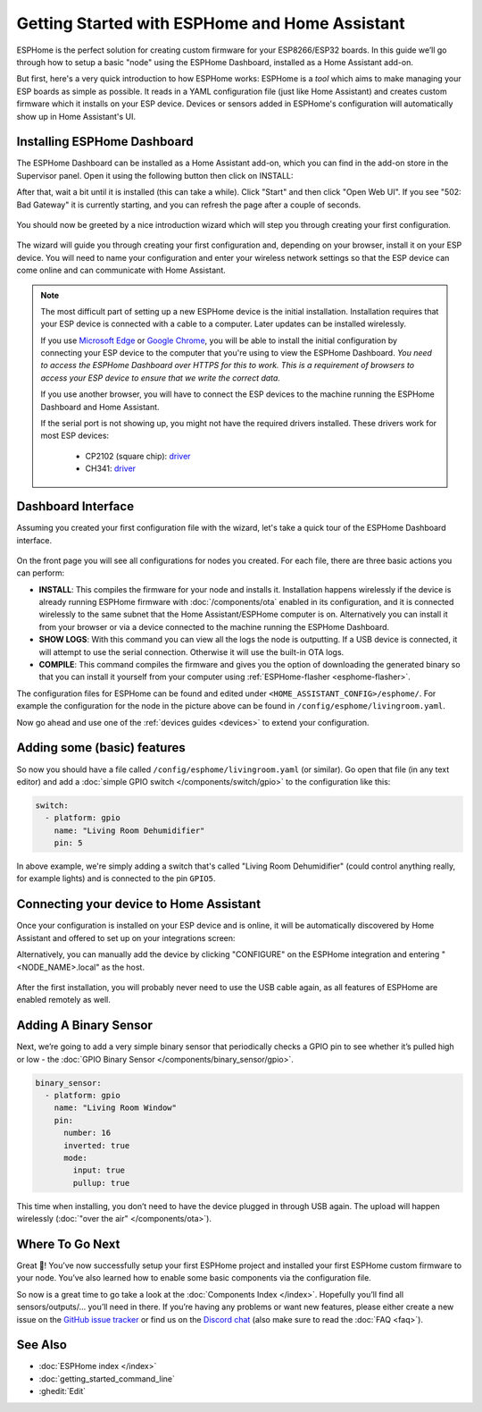 Getting Started with ESPHome and Home Assistant
===============================================

.. seo::
    :description: Getting Started guide for installing ESPHome Dashboard as a Home Assistant add-on and creating a basic configuration.
    :image: home-assistant.svg

ESPHome is the perfect solution for creating custom firmware for
your ESP8266/ESP32 boards. In this guide we’ll go through how to setup a
basic "node" using the ESPHome Dashboard, installed as a Home Assistant add-on.

But first, here's a very quick introduction to how ESPHome works:
ESPHome is a *tool* which aims to make managing your ESP boards as simple as possible. It reads in a YAML configuration file (just like Home Assistant) and creates custom firmware which it installs on your ESP device. Devices or sensors added in ESPHome's configuration will automatically show up in Home Assistant's UI.

Installing ESPHome Dashboard
----------------------------

The ESPHome Dashboard can be installed as a Home Assistant add-on, which you can find in the add-on store in the Supervisor panel. Open it using the following button then click on INSTALL:

.. raw:: html

    <a href="https://my.home-assistant.io/redirect/supervisor_addon/?addon=a0d7b954_esphome" target="_blank"><img src="https://my.home-assistant.io/badges/supervisor_addon.svg" alt="Open your Home Assistant instance and show the dashboard of a Supervisor add-on." /></a>

After that, wait a bit until it is installed (this can take a while). Click "Start" and then click "Open Web UI". If you see "502: Bad Gateway" it is currently starting, and you can refresh the page after a couple of seconds.

.. figure:: images/hassio_addon.png
    :align: center
    :width: 75.0%

You should now be greeted by a nice introduction wizard which will step you through
creating your first configuration.

.. figure:: images/hassio_start.png
    :align: center
    :width: 95.0%

The wizard will guide you through creating your first configuration and, depending on your browser, install it on your ESP device. You will need to name your configuration and enter your wireless network settings so that the ESP device can come online and can communicate with Home Assistant.

.. raw:: html

    <a name='webserial'></a>

.. note::

    The most difficult part of setting up a new ESPHome device is the initial installation. Installation requires that your ESP device is connected with a cable to a computer. Later updates can be installed wirelessly.

    If you use `Microsoft Edge <https://www.microsoft.com/edge>`_ or `Google Chrome <https://www.google.com/chrome>`_, you will be able to install the initial configuration by connecting your ESP device to the computer that you're using to view the ESPHome Dashboard.
    *You need to access the ESPHome Dashboard over HTTPS for this to work. This is a requirement of browsers to access your ESP device to ensure that we write the correct data.*

    If you use another browser, you will have to connect the ESP devices to the machine running the ESPHome Dashboard and Home Assistant.

    If the serial port is not showing up, you might not have the required drivers installed. These drivers work for most ESP devices:

      * CP2102 (square chip): `driver <https://www.silabs.com/products/development-tools/software/usb-to-uart-bridge-vcp-drivers>`__
      * CH341: `driver <https://github.com/nodemcu/nodemcu-devkit/tree/master/Drivers>`__


Dashboard Interface
-------------------

Assuming you created your first configuration file with the wizard, let's take a quick
tour of the ESPHome Dashboard interface.

.. figure:: images/dashboard.png
    :align: center
    :width: 95.0%

On the front page you will see all configurations for nodes you created. For each file,
there are three basic actions you can perform:

- **INSTALL**: This compiles the firmware for your node and installs it. Installation happens wirelessly if the device is already running ESPHome firmware with :doc:`/components/ota` enabled in its configuration, and it is connected wirelessly to the same subnet that the Home Assistant/ESPHome computer is on. Alternatively you can install it from your browser or via a device connected to the machine running the ESPHome Dashboard.

- **SHOW LOGS**: With this command you can view all the logs the node is outputting. If a USB device is
  connected, it will attempt to use the serial connection. Otherwise it will use the built-in OTA logs.

- **COMPILE**: This command compiles the firmware and gives you the option of downloading the generated
  binary so that you can install it yourself from your computer using :ref:`ESPHome-flasher <esphome-flasher>`.

The configuration files for ESPHome can be found and edited under ``<HOME_ASSISTANT_CONFIG>/esphome/``.
For example the configuration for the node in the picture above can be found
in ``/config/esphome/livingroom.yaml``.

Now go ahead and use one of the :ref:`devices guides <devices>` to extend your configuration.

Adding some (basic) features
----------------------------

So now you should have a file called ``/config/esphome/livingroom.yaml`` (or similar).
Go open that file (in any text editor) and add a :doc:`simple GPIO switch </components/switch/gpio>`
to the configuration like this:

.. code-block:: yaml

    switch:
      - platform: gpio
        name: "Living Room Dehumidifier"
        pin: 5

In above example, we're simply adding a switch that's called "Living Room Dehumidifier" (could control
anything really, for example lights) and is connected to the pin ``GPIO5``.

Connecting your device to Home Assistant
----------------------------------------

Once your configuration is installed on your ESP device and is online, it will be automatically discovered by Home Assistant and offered to set up on your integrations screen:

.. raw:: html

    <a href="https://my.home-assistant.io/redirect/config_flow_start/?domain=esphome" target="_blank"><img src="https://my.home-assistant.io/badges/config_flow_start.svg" alt="Open your Home Assistant instance and start setting up a new integration." /></a>

Alternatively, you can manually add the device by clicking "CONFIGURE" on the ESPHome integration
and entering "<NODE_NAME>.local" as the host.

.. figure:: /components/switch/images/gpio-ui.png
    :align: center
    :width: 75.0%

After the first installation, you will probably never need to use the USB
cable again, as all features of ESPHome are enabled remotely as well.

Adding A Binary Sensor
----------------------

Next, we’re going to add a very simple binary sensor that periodically
checks a GPIO pin to see whether it’s pulled high or low - the :doc:`GPIO Binary
Sensor </components/binary_sensor/gpio>`.

.. code-block:: yaml

    binary_sensor:
      - platform: gpio
        name: "Living Room Window"
        pin:
          number: 16
          inverted: true
          mode:
            input: true
            pullup: true

This time when installing, you don’t need to have the device plugged in
through USB again. The upload will happen wirelessly (:doc:`"over the air" </components/ota>`).

.. figure:: /components/binary_sensor/images/gpio-ui.png
    :align: center
    :width: 75.0%

Where To Go Next
----------------

Great 🎉! You’ve now successfully setup your first ESPHome project
and installed your first ESPHome custom firmware to your node. You’ve
also learned how to enable some basic components via the configuration
file.

So now is a great time to go take a look at the :doc:`Components Index </index>`.
Hopefully you’ll find all sensors/outputs/… you’ll need in there. If you’re having any problems or
want new features, please either create a new issue on the `GitHub issue
tracker <https://github.com/esphome/issues/issues>`__ or find us on the
`Discord chat <https://discord.gg/KhAMKrd>`__ (also make sure to read the :doc:`FAQ <faq>`).

See Also
--------

- :doc:`ESPHome index </index>`
- :doc:`getting_started_command_line`
- :ghedit:`Edit`
